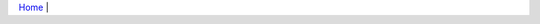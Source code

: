 `Home <index.html>`__ |  

.. |close| image:: close.png  
.. |run| image:: run.png      
.. |kill| image:: kill.png          

.. raw:: html 

    <embed>
        <link rel='stylesheet' href='https://stackpath.bootstrapcdn.com/bootstrap/4.2.1/css/bootstrap.min.css' integrity='sha384-GJzZqFGwb1QTTN6wy59ffF1BuGJpLSa9DkKMp0DgiMDm4iYMj70gZWKYbI706tWS' crossorigin='anonymous'>
        <script src='http://ajax.googleapis.com/ajax/libs/jquery/1.9.1/jquery.min.js' type='text/javascript'></script>
        <script src='https://cdnjs.cloudflare.com/ajax/libs/popper.js/1.14.6/umd/popper.min.js' integrity='sha384-wHAiFfRlMFy6i5SRaxvfOCifBUQy1xHdJ/yoi7FRNXMRBu5WHdZYu1hA6ZOblgut' crossorigin='anonymous'></script>
        <script src='https://stackpath.bootstrapcdn.com/bootstrap/4.2.1/js/bootstrap.min.js' integrity='sha384-B0UglyR+jN6CkvvICOB2joaf5I4l3gm9GU6Hc1og6Ls7i6U/mkkaduKaBhlAXv9k' crossorigin='anonymous'></script>
         
         <style>
           ul li{
           list-style-type: circle; 
            margin: 0;
            padding: 0; 
            
           }
           .md-tabs__link{
                color: lime;

           }
         </style>
         
    </embed>
